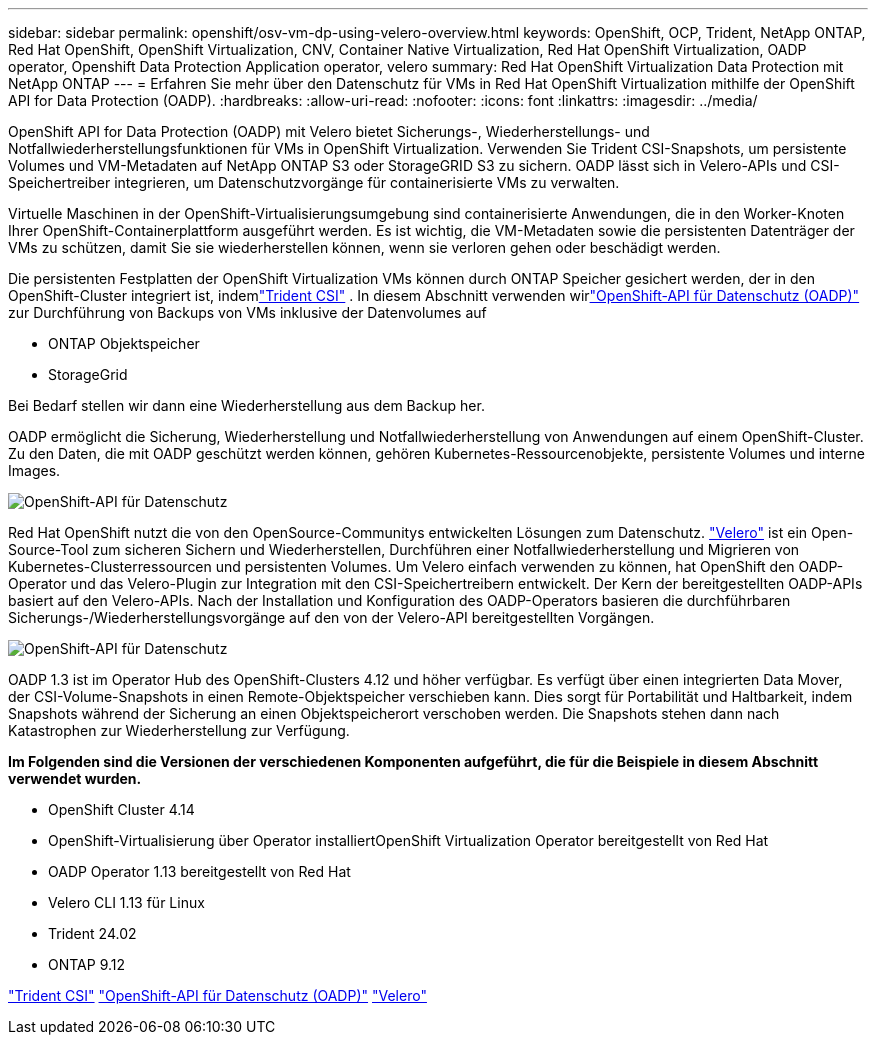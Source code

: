 ---
sidebar: sidebar 
permalink: openshift/osv-vm-dp-using-velero-overview.html 
keywords: OpenShift, OCP, Trident, NetApp ONTAP, Red Hat OpenShift, OpenShift Virtualization, CNV, Container Native Virtualization, Red Hat OpenShift Virtualization, OADP operator, Openshift Data Protection Application operator, velero 
summary: Red Hat OpenShift Virtualization Data Protection mit NetApp ONTAP 
---
= Erfahren Sie mehr über den Datenschutz für VMs in Red Hat OpenShift Virtualization mithilfe der OpenShift API for Data Protection (OADP).
:hardbreaks:
:allow-uri-read: 
:nofooter: 
:icons: font
:linkattrs: 
:imagesdir: ../media/


[role="lead"]
OpenShift API for Data Protection (OADP) mit Velero bietet Sicherungs-, Wiederherstellungs- und Notfallwiederherstellungsfunktionen für VMs in OpenShift Virtualization.  Verwenden Sie Trident CSI-Snapshots, um persistente Volumes und VM-Metadaten auf NetApp ONTAP S3 oder StorageGRID S3 zu sichern.  OADP lässt sich in Velero-APIs und CSI-Speichertreiber integrieren, um Datenschutzvorgänge für containerisierte VMs zu verwalten.

Virtuelle Maschinen in der OpenShift-Virtualisierungsumgebung sind containerisierte Anwendungen, die in den Worker-Knoten Ihrer OpenShift-Containerplattform ausgeführt werden. Es ist wichtig, die VM-Metadaten sowie die persistenten Datenträger der VMs zu schützen, damit Sie sie wiederherstellen können, wenn sie verloren gehen oder beschädigt werden.

Die persistenten Festplatten der OpenShift Virtualization VMs können durch ONTAP Speicher gesichert werden, der in den OpenShift-Cluster integriert ist, indemlink:https://docs.netapp.com/us-en/trident/["Trident CSI"] . In diesem Abschnitt verwenden wirlink:https://docs.openshift.com/container-platform/4.14/backup_and_restore/application_backup_and_restore/installing/installing-oadp-ocs.html["OpenShift-API für Datenschutz (OADP)"] zur Durchführung von Backups von VMs inklusive der Datenvolumes auf

* ONTAP Objektspeicher
* StorageGrid


Bei Bedarf stellen wir dann eine Wiederherstellung aus dem Backup her.

OADP ermöglicht die Sicherung, Wiederherstellung und Notfallwiederherstellung von Anwendungen auf einem OpenShift-Cluster. Zu den Daten, die mit OADP geschützt werden können, gehören Kubernetes-Ressourcenobjekte, persistente Volumes und interne Images.

image:redhat-openshift-oadp-001.png["OpenShift-API für Datenschutz"]

Red Hat OpenShift nutzt die von den OpenSource-Communitys entwickelten Lösungen zum Datenschutz. link:https://velero.io/["Velero"] ist ein Open-Source-Tool zum sicheren Sichern und Wiederherstellen, Durchführen einer Notfallwiederherstellung und Migrieren von Kubernetes-Clusterressourcen und persistenten Volumes. Um Velero einfach verwenden zu können, hat OpenShift den OADP-Operator und das Velero-Plugin zur Integration mit den CSI-Speichertreibern entwickelt. Der Kern der bereitgestellten OADP-APIs basiert auf den Velero-APIs. Nach der Installation und Konfiguration des OADP-Operators basieren die durchführbaren Sicherungs-/Wiederherstellungsvorgänge auf den von der Velero-API bereitgestellten Vorgängen.

image:redhat-openshift-oadp-002.png["OpenShift-API für Datenschutz"]

OADP 1.3 ist im Operator Hub des OpenShift-Clusters 4.12 und höher verfügbar. Es verfügt über einen integrierten Data Mover, der CSI-Volume-Snapshots in einen Remote-Objektspeicher verschieben kann. Dies sorgt für Portabilität und Haltbarkeit, indem Snapshots während der Sicherung an einen Objektspeicherort verschoben werden. Die Snapshots stehen dann nach Katastrophen zur Wiederherstellung zur Verfügung.

**Im Folgenden sind die Versionen der verschiedenen Komponenten aufgeführt, die für die Beispiele in diesem Abschnitt verwendet wurden.**

* OpenShift Cluster 4.14
* OpenShift-Virtualisierung über Operator installiertOpenShift Virtualization Operator bereitgestellt von Red Hat
* OADP Operator 1.13 bereitgestellt von Red Hat
* Velero CLI 1.13 für Linux
* Trident 24.02
* ONTAP 9.12


link:https://docs.netapp.com/us-en/trident/["Trident CSI"] link:https://docs.openshift.com/container-platform/4.14/backup_and_restore/application_backup_and_restore/installing/installing-oadp-ocs.html["OpenShift-API für Datenschutz (OADP)"] link:https://velero.io/["Velero"]
